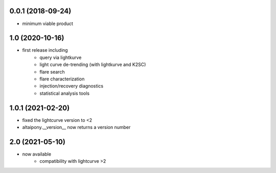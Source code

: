 
0.0.1 (2018-09-24)
++++++++++++++++++

- minimum viable product

1.0 (2020-10-16)
++++++++++++++++++

- first release including
    - query via lightkurve
    - light curve de-trending (with lightkurve and K2SC)
    - flare search
    - flare characterization
    - injection/recovery diagnostics
    - statistical analysis tools

1.0.1 (2021-02-20)
++++++++++++++++++

- fixed the lightcurve version to <2 
- altaipony.__version__ now returns a version number


2.0 (2021-05-10)
++++++++++++++++

- now available
    - compatibility with lightcurve >2
